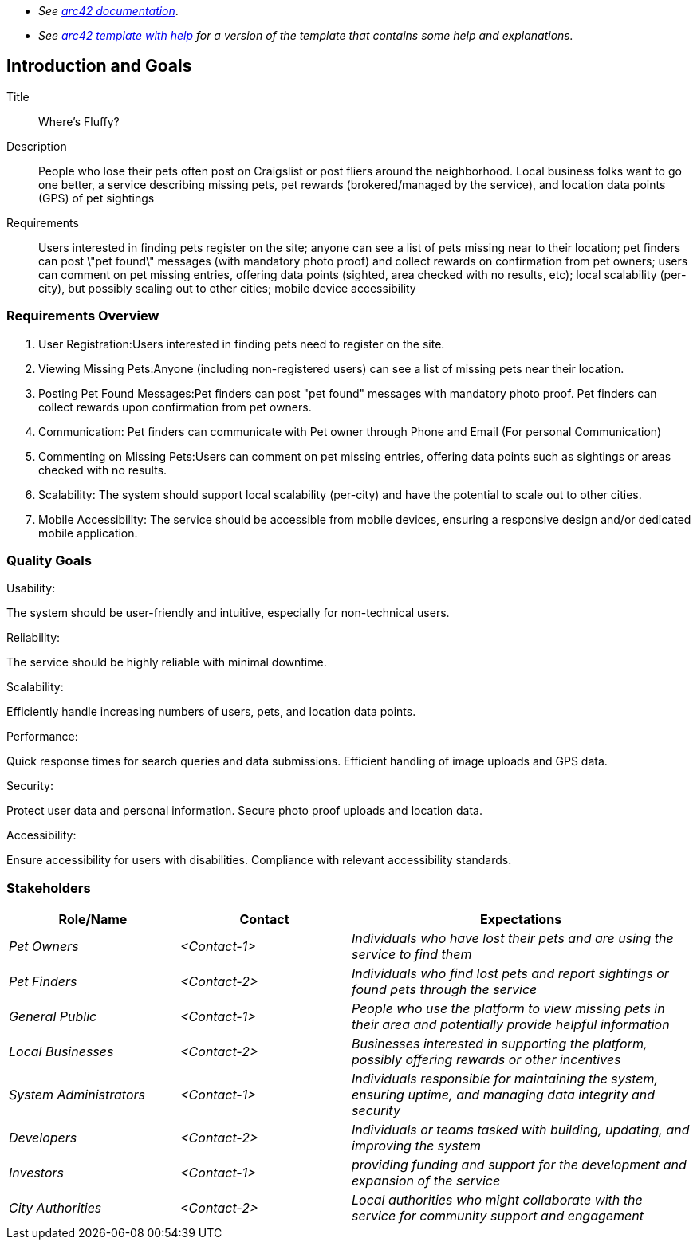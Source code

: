 - _See https://docs.arc42.org/home/[arc42 documentation]_.
- _See https://github.com/arc42/arc42-template/blob/master/EN/asciidoc/src/01_introduction_and_goals.adoc[arc42 template with help] for a version of the template that contains some help and explanations._ 

ifndef::imagesdir[:imagesdir: ../images]

[[section-introduction-and-goals]]

== Introduction and Goals

Title:: 

Where's Fluffy?

Description::

People who lose their pets often post on Craigslist or post fliers around the neighborhood. Local business folks want to go one better, a service describing missing pets, pet rewards (brokered/managed by the service), and location data points (GPS) of pet sightings


Requirements:: 

Users interested in finding pets register on the site; anyone can see a list of pets missing near to their location; pet finders can post \"pet found\" messages (with mandatory photo proof) and collect rewards on confirmation from pet owners; users can comment on pet missing entries, offering data points (sighted, area checked with no results, etc); local scalability (per-city), but possibly scaling out to other cities; mobile device accessibility


=== Requirements Overview
1. User Registration:Users interested in finding pets need to register on the site.
2. Viewing Missing Pets:Anyone (including non-registered users) can see a list of missing pets near their location.
3. Posting Pet Found Messages:Pet finders can post "pet found" messages with mandatory photo proof. Pet finders can collect rewards upon confirmation from pet owners.
4. Communication: Pet finders can communicate with Pet owner through Phone and Email (For personal Communication)
5. Commenting on Missing Pets:Users can comment on pet missing entries, offering data points such as sightings or areas checked with no results.
6. Scalability: The system should support local scalability (per-city) and have the potential to scale out to other cities.
7. Mobile Accessibility: The service should be accessible from mobile devices, ensuring a responsive design and/or dedicated mobile application.

=== Quality Goals

Usability:

The system should be user-friendly and intuitive, especially for non-technical users.

Reliability:

The service should be highly reliable with minimal downtime.

Scalability:

Efficiently handle increasing numbers of users, pets, and location data points.

Performance:

Quick response times for search queries and data submissions.
Efficient handling of image uploads and GPS data.

Security:

Protect user data and personal information.
Secure photo proof uploads and location data.

Accessibility:

Ensure accessibility for users with disabilities.
Compliance with relevant accessibility standards.

=== Stakeholders

[options="header",cols="1,1,2"]
|===
|Role/Name|Contact|Expectations
| _Pet Owners_ | _<Contact-1>_ | _Individuals who have lost their pets and are using the service to find them_
| _Pet Finders_ | _<Contact-2>_ | _Individuals who find lost pets and report sightings or found pets through the service_
| _General Public_ | _<Contact-1>_ | _People who use the platform to view missing pets in their area and potentially provide helpful information_
| _Local Businesses_ | _<Contact-2>_ | _Businesses interested in supporting the platform, possibly offering rewards or other incentives_
| _System Administrators_ | _<Contact-1>_ | _Individuals responsible for maintaining the system, ensuring uptime, and managing data integrity and security_
| _Developers_ | _<Contact-2>_ | _Individuals or teams tasked with building, updating, and improving the system_
| _Investors_ | _<Contact-1>_ | _providing funding and support for the development and expansion of the service_
| _City Authorities_ | _<Contact-2>_ | _Local authorities who might collaborate with the service for community support and engagement_
|===
